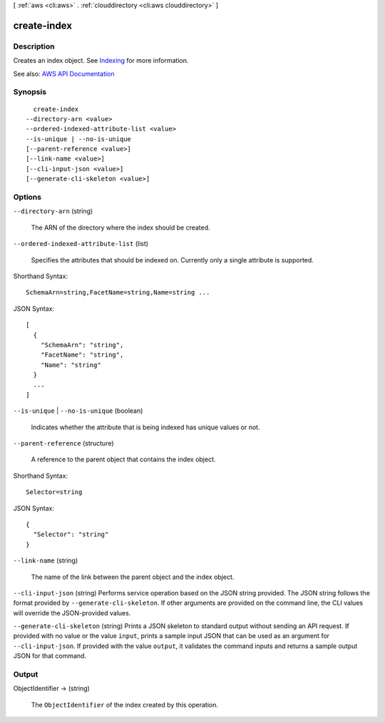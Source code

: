 [ :ref:`aws <cli:aws>` . :ref:`clouddirectory <cli:aws clouddirectory>` ]

.. _cli:aws clouddirectory create-index:


************
create-index
************



===========
Description
===========



Creates an index object. See `Indexing <http://docs.aws.amazon.com/directoryservice/latest/admin-guide/cd_indexing.html>`_ for more information.



See also: `AWS API Documentation <https://docs.aws.amazon.com/goto/WebAPI/clouddirectory-2016-05-10/CreateIndex>`_


========
Synopsis
========

::

    create-index
  --directory-arn <value>
  --ordered-indexed-attribute-list <value>
  --is-unique | --no-is-unique
  [--parent-reference <value>]
  [--link-name <value>]
  [--cli-input-json <value>]
  [--generate-cli-skeleton <value>]




=======
Options
=======

``--directory-arn`` (string)


  The ARN of the directory where the index should be created.

  

``--ordered-indexed-attribute-list`` (list)


  Specifies the attributes that should be indexed on. Currently only a single attribute is supported.

  



Shorthand Syntax::

    SchemaArn=string,FacetName=string,Name=string ...




JSON Syntax::

  [
    {
      "SchemaArn": "string",
      "FacetName": "string",
      "Name": "string"
    }
    ...
  ]



``--is-unique`` | ``--no-is-unique`` (boolean)


  Indicates whether the attribute that is being indexed has unique values or not.

  

``--parent-reference`` (structure)


  A reference to the parent object that contains the index object.

  



Shorthand Syntax::

    Selector=string




JSON Syntax::

  {
    "Selector": "string"
  }



``--link-name`` (string)


  The name of the link between the parent object and the index object.

  

``--cli-input-json`` (string)
Performs service operation based on the JSON string provided. The JSON string follows the format provided by ``--generate-cli-skeleton``. If other arguments are provided on the command line, the CLI values will override the JSON-provided values.

``--generate-cli-skeleton`` (string)
Prints a JSON skeleton to standard output without sending an API request. If provided with no value or the value ``input``, prints a sample input JSON that can be used as an argument for ``--cli-input-json``. If provided with the value ``output``, it validates the command inputs and returns a sample output JSON for that command.



======
Output
======

ObjectIdentifier -> (string)

  

  The ``ObjectIdentifier`` of the index created by this operation.

  

  

